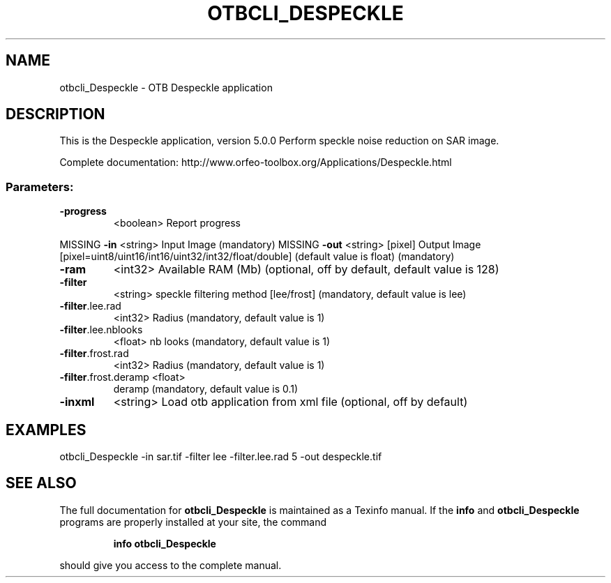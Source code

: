 .\" DO NOT MODIFY THIS FILE!  It was generated by help2man 1.46.4.
.TH OTBCLI_DESPECKLE "1" "December 2015" "otbcli_Despeckle 5.0.0" "User Commands"
.SH NAME
otbcli_Despeckle \- OTB Despeckle application
.SH DESCRIPTION
This is the Despeckle application, version 5.0.0
Perform speckle noise reduction on SAR image.
.PP
Complete documentation: http://www.orfeo\-toolbox.org/Applications/Despeckle.html
.SS "Parameters:"
.TP
\fB\-progress\fR
<boolean>        Report progress
.PP
MISSING \fB\-in\fR                  <string>         Input Image  (mandatory)
MISSING \fB\-out\fR                 <string> [pixel] Output Image  [pixel=uint8/uint16/int16/uint32/int32/float/double] (default value is float) (mandatory)
.TP
\fB\-ram\fR
<int32>          Available RAM (Mb)  (optional, off by default, default value is 128)
.TP
\fB\-filter\fR
<string>         speckle filtering method [lee/frost] (mandatory, default value is lee)
.TP
\fB\-filter\fR.lee.rad
<int32>          Radius  (mandatory, default value is 1)
.TP
\fB\-filter\fR.lee.nblooks
<float>          nb looks  (mandatory, default value is 1)
.TP
\fB\-filter\fR.frost.rad
<int32>          Radius  (mandatory, default value is 1)
.TP
\fB\-filter\fR.frost.deramp <float>
deramp  (mandatory, default value is 0.1)
.TP
\fB\-inxml\fR
<string>         Load otb application from xml file  (optional, off by default)
.SH EXAMPLES
otbcli_Despeckle \-in sar.tif \-filter lee \-filter.lee.rad 5 \-out despeckle.tif
.PP

.SH "SEE ALSO"
The full documentation for
.B otbcli_Despeckle
is maintained as a Texinfo manual.  If the
.B info
and
.B otbcli_Despeckle
programs are properly installed at your site, the command
.IP
.B info otbcli_Despeckle
.PP
should give you access to the complete manual.
